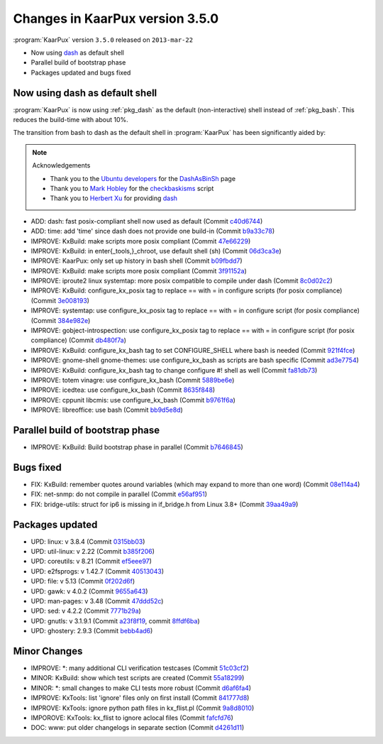 .. 
   KaarPux: http://kaarpux.kaarposoft.dk
   Copyright (C) 2015: Henrik Kaare Poulsen
   License: http://kaarpux.kaarposoft.dk/license.html

.. _changes_3_5_0:


================================
Changes in KaarPux version 3.5.0
================================


:program:`KaarPux` version ``3.5.0`` released on ``2013-mar-22``

- Now using `dash <http://gondor.apana.org.au/~herbert/dash/>`_ as default shell

- Parallel build of bootstrap phase

- Packages updated and bugs fixed


Now using dash as default shell
###############################

:program:`KaarPux` is now using :ref:`pkg_dash` as the default (non-interactive) shell
instead of :ref:`pkg_bash`. This reduces the build-time with about 10%.

The transition from bash to dash as the default shell in :program:`KaarPux` has been significantly aided by:

.. note:: Acknowledgements

   - Thank you to the `Ubuntu developers <https://wiki.ubuntu.com/DashAsBinSh?action=info>`_
     for the `DashAsBinSh <https://wiki.ubuntu.com/DashAsBinSh/>`_ page
   - Thank you to `Mark Hobley <http://sourceforge.net/users/markhobley>`_
     for the `checkbaskisms <http://sourceforge.net/projects/checkbaskisms/>`_ script
   - Thank you to `Herbert Xu <http://gondor.apana.org.au/~herbert/>`_
     for providing `dash <http://gondor.apana.org.au/~herbert/dash/>`_

- ADD: dash: fast posix-compliant shell now used as default
  (Commit `c40d6744 <http://sourceforge.net/p/kaarpux/code/ci/c40d67444b489894eb9ad669c48481681132d128/>`_)

- ADD: time: add 'time' since dash does not provide one build-in
  (Commit `b9a33c78 <http://sourceforge.net/p/kaarpux/code/ci/b9a33c783db040169e82dfa6a6ee31ae174ca6aa/>`_)

- IMPROVE: KxBuild: make scripts more posix compliant
  (Commit `47e66229 <http://sourceforge.net/p/kaarpux/code/ci/47e662299ec6d73ca0d5d63c54a489945de98379/>`_)

- IMPROVE: KxBuild: in enter{_tools,}_chroot, use default shell (sh)
  (Commit `06d3ca3e <http://sourceforge.net/p/kaarpux/code/ci/06d3ca3e7fcab4cbd84d9bf1fbe6210035eb8ee8/>`_)

- IMPROVE: KaarPux: only set up history in bash shell
  (Commit `b09fbdd7 <http://sourceforge.net/p/kaarpux/code/ci/b09fbdd77440f9261449d2829099d9c197cdd56e/>`_)

- IMPROVE: KxBuild: make scripts more posix compliant
  (Commit `3f91152a <http://sourceforge.net/p/kaarpux/code/ci/3f91152a916e91e047a6507cdf964734630978a6/>`_)

- IMPROVE: iproute2 linux systemtap: more posix compatible to compile under dash
  (Commit `8c0d02c2 <http://sourceforge.net/p/kaarpux/code/ci/8c0d02c243b928bac7ad172581e2a34bec40b6f7/>`_)

- IMPROVE: KxBuild: configure_kx_posix tag to replace == with = in configure scripts (for posix compliance)
  (Commit `3e008193 <http://sourceforge.net/p/kaarpux/code/ci/3e008193b7e9b674d1d281318632f1bd5f2dfddf/>`_)

- IMPROVE: systemtap: use configure_kx_posix tag to replace == with = in configure script (for posix compliance)
  (Commit `384e982e <http://sourceforge.net/p/kaarpux/code/ci/384e982e65a85f2564370da371f23b53b3687e26/>`_)

- IMPROVE: gobject-introspection: use configure_kx_posix tag to replace == with = in configure script (for posix compliance)
  (Commit `db480f7a <http://sourceforge.net/p/kaarpux/code/ci/db480f7ad702dea3297a35489fe833c3a0dde60e/>`_)

- IMPROVE: KxBuild: configure_kx_bash tag to set CONFIGURE_SHELL where bash is needed
  (Commit `921f4fce <http://sourceforge.net/p/kaarpux/code/ci/921f4fce8046e10f7f5c754b60706384bdf49eb6/>`_)

- IMPROVE: gnome-shell gnome-themes: use configure_kx_bash as scripts are bash specific
  (Commit `ad3e7754 <http://sourceforge.net/p/kaarpux/code/ci/ad3e77547c838574ace3fe565a4b5bdcfb58ab8d/>`_)

- IMPROVE: KxBuild: configure_kx_bash tag to change configure #! shell as well
  (Commit `fa81db73 <http://sourceforge.net/p/kaarpux/code/ci/fa81db7303191de0967445c81d41c3c931320269/>`_)

- IMPROVE: totem vinagre: use configure_kx_bash
  (Commit `5889be6e <http://sourceforge.net/p/kaarpux/code/ci/5889be6eed7dd1d38156dee517eb8431c4f95b2a/>`_)

- IMPROVE: icedtea: use configure_kx_bash
  (Commit `8635f848 <http://sourceforge.net/p/kaarpux/code/ci/8635f848746c375375e4b1299b83ea7c96bbdd02/>`_)

- IMPROVE: cppunit libcmis: use configure_kx_bash
  (Commit `b9761f6a <http://sourceforge.net/p/kaarpux/code/ci/b9761f6ab5c48bd3e1f68b57730c30dcd300fdc0/>`_)

- IMPROVE: libreoffice: use bash
  (Commit `bb9d5e8d <http://sourceforge.net/p/kaarpux/code/ci/bb9d5e8d864d8ec204db320d7319709d931b6e6f/>`_)


Parallel build of bootstrap phase
#################################

- IMPROVE: KxBuild: Build bootstrap phase in parallel
  (Commit `b7646845 <http://sourceforge.net/p/kaarpux/code/ci/b7646845b2752a2213cf42a6a3f2a970ec16cb77/>`_)


Bugs fixed
##########

- FIX: KxBuild: remember quotes around variables (which may expand to more than one word)
  (Commit `08e114a4 <http://sourceforge.net/p/kaarpux/code/ci/08e114a4d286c7b6e8e5cdbd759336fb42ec05d2/>`_)

- FIX: net-snmp: do not compile in parallel
  (Commit `e56af951 <http://sourceforge.net/p/kaarpux/code/ci/e56af951d886dac767fb4ed1117292460014d5bc/>`_)

- FIX: bridge-utils: struct for ip6 is missing in if_bridge.h from Linux 3.8+
  (Commit `39aa49a9 <http://sourceforge.net/p/kaarpux/code/ci/39aa49a9a63f088981742ed8cf38665a8cb9c5e5/>`_)


Packages updated
################

- UPD: linux: v 3.8.4
  (Commit `0315bb03 <http://sourceforge.net/p/kaarpux/code/ci/0315bb03e4cce0c237edea9e2fc622eb6bd5e366/>`_)

- UPD: util-linux: v 2.22
  (Commit `b385f206 <http://sourceforge.net/p/kaarpux/code/ci/b385f206820aae7945171b98a7b999827110c0c8/>`_)

- UPD: coreutils: v 8.21
  (Commit `ef5eee97 <http://sourceforge.net/p/kaarpux/code/ci/ef5eee971261c7fa2bac7c8fa3967d5d805f8659/>`_)

- UPD: e2fsprogs: v 1.42.7
  (Commit `40513043 <http://sourceforge.net/p/kaarpux/code/ci/405130438b225c2339a9af16621dd28f40179372/>`_)

- UPD: file: v 5.13
  (Commit `0f202d6f <http://sourceforge.net/p/kaarpux/code/ci/0f202d6fcb5cdd7af4ecb6ce136e720f648a4b5a/>`_)

- UPD: gawk: v 4.0.2
  (Commit `9655a643 <http://sourceforge.net/p/kaarpux/code/ci/9655a6433b3e33786b3f0bf7f05293089e6acad5/>`_)

- UPD: man-pages: v 3.48
  (Commit `47ddd52c <http://sourceforge.net/p/kaarpux/code/ci/47ddd52cd729101ef588266d7fcb5627a9403afb/>`_)

- UPD: sed: v 4.2.2
  (Commit `7771b29a <http://sourceforge.net/p/kaarpux/code/ci/7771b29a4fdc44f522a76a0b24bbe0aeec4bf7e4/>`_)

- UPD: gnutls: v 3.1.9.1
  (Commit `a23f8f19 <http://sourceforge.net/p/kaarpux/code/ci/a23f8f19b2a17db26cab10d2f268f95c497b0219/>`_,
  commit `8ffdf6ba <http://sourceforge.net/p/kaarpux/code/ci/8ffdf6ba0aeda62c602959fb0a590bb99d4ac2ad/>`_)

- UPD: ghostery: 2.9.3
  (Commit `bebb4ad6 <http://sourceforge.net/p/kaarpux/code/ci/bebb4ad625ee1f2650bd5b2640c6568082ea7279/>`_)


Minor Changes
#############

- IMPROVE: \*: many additional CLI verification testcases
  (Commit `51c03cf2 <http://sourceforge.net/p/kaarpux/code/ci/51c03cf2909bee678aa775ea156c170e722e99ac/>`_)

- MINOR: KxBuild: show which test scripts are created
  (Commit `55a18299 <http://sourceforge.net/p/kaarpux/code/ci/55a18299bd33e1f6f693914450fd6c37c7df0000/>`_)

- MINOR: \*: small changes to make CLI tests more robust
  (Commit `d6af6fa4 <http://sourceforge.net/p/kaarpux/code/ci/d6af6fa40130bf075bea599988b1b26181ba65be/>`_)

- IMPROVE: KxTools: list 'ignore' files only on first install
  (Commit `841777d8 <http://sourceforge.net/p/kaarpux/code/ci/841777d86236684f96b60ffc2127fc8079fc0c03/>`_)

- IMPROVE: KxTools: ignore python path files in kx_flist.pl
  (Commit `9a8d8010 <http://sourceforge.net/p/kaarpux/code/ci/9a8d80101ff7855eb17e72437051fbeb08ba59be/>`_)

- IMPOROVE: KxTools: kx_flist to ignore aclocal files
  (Commit `fafcfd76 <http://sourceforge.net/p/kaarpux/code/ci/fafcfd7610bb8f5f9f6e3d48fe53ac720e83a569/>`_)

- DOC: www: put older changelogs in separate section
  (Commit `d4261d11 <http://sourceforge.net/p/kaarpux/code/ci/d4261d113d93c44d08982e6c1f4bbb89c0fdb16f/>`_)


